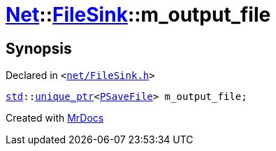 [#Net-FileSink-m_output_file]
= xref:Net.adoc[Net]::xref:Net/FileSink.adoc[FileSink]::m&lowbar;output&lowbar;file
:relfileprefix: ../../
:mrdocs:


== Synopsis

Declared in `&lt;https://github.com/PrismLauncher/PrismLauncher/blob/develop/launcher/net/FileSink.h#L62[net&sol;FileSink&period;h]&gt;`

[source,cpp,subs="verbatim,replacements,macros,-callouts"]
----
xref:std.adoc[std]::xref:std/unique_ptr.adoc[unique&lowbar;ptr]&lt;xref:PSaveFile.adoc[PSaveFile]&gt; m&lowbar;output&lowbar;file;
----



[.small]#Created with https://www.mrdocs.com[MrDocs]#
